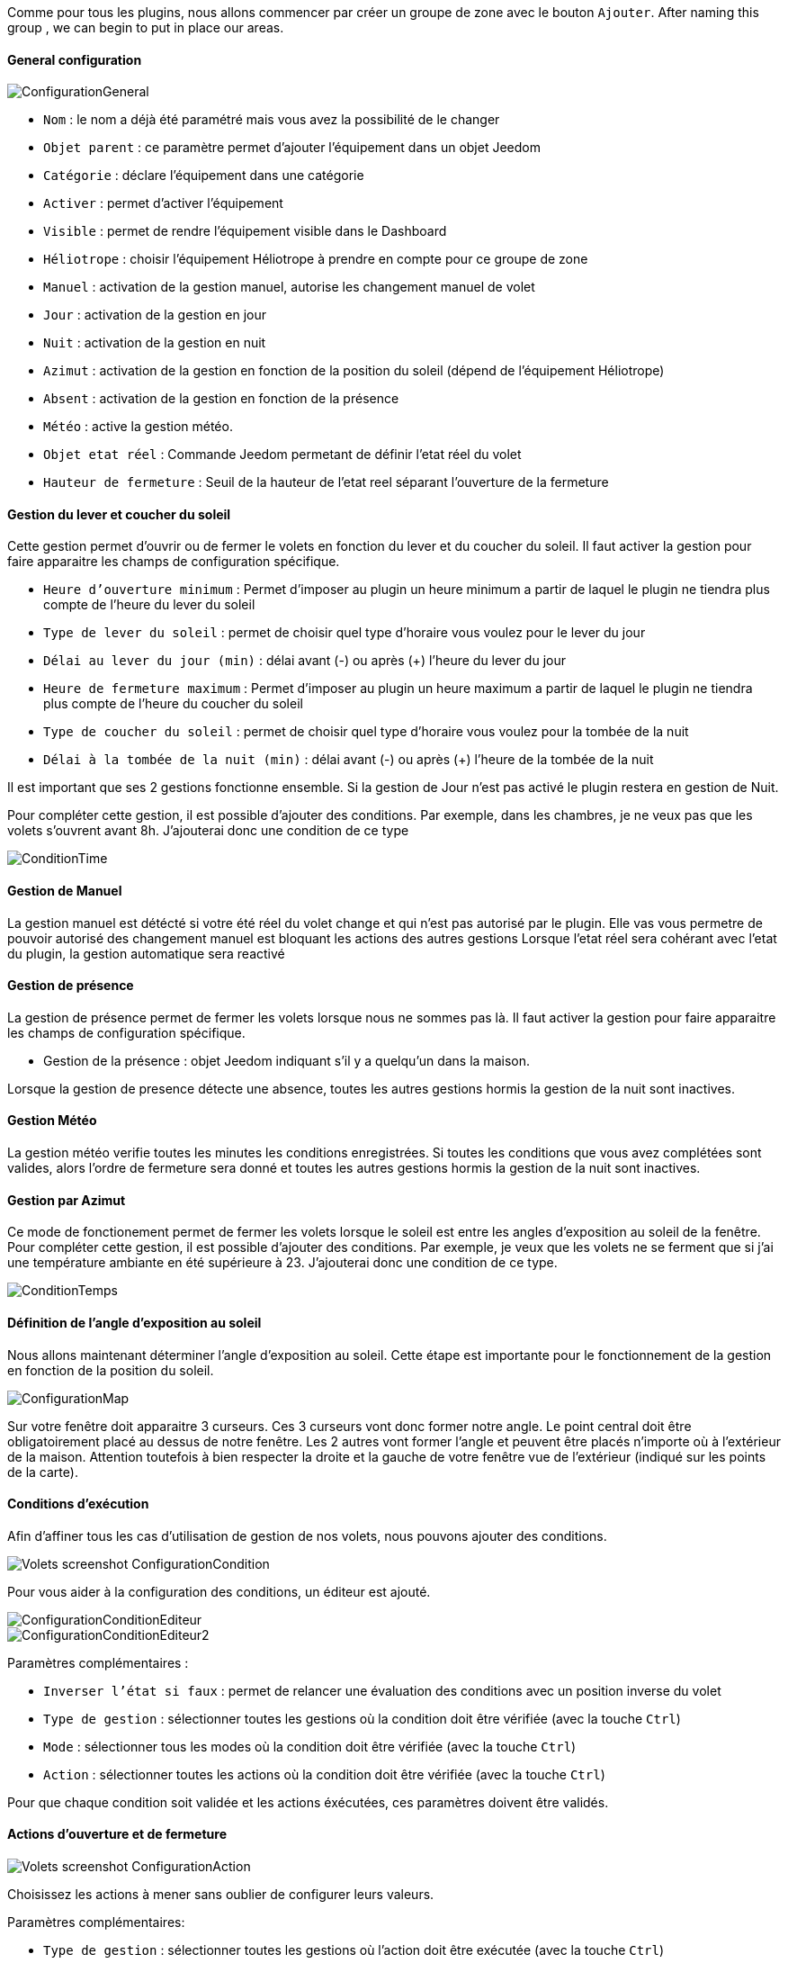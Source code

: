 Comme pour tous les plugins, nous allons commencer par créer un groupe de zone avec le bouton `Ajouter`.
After naming this group , we can begin to put in place our areas.

==== General configuration

image::../images/ConfigurationGeneral.jpg[]
* `Nom` : le nom a déjà été paramétré mais vous avez la possibilité de le changer
* `Objet parent` : ce paramètre permet d'ajouter l'équipement dans un objet Jeedom
* `Catégorie` : déclare l'équipement dans une catégorie
* `Activer` : permet d'activer l'équipement
* `Visible` : permet de rendre l'équipement visible dans le Dashboard
* `Héliotrope` : choisir l'équipement Héliotrope à prendre en compte pour ce groupe de zone

* `Manuel` : activation de la gestion manuel, autorise les changement manuel de volet
* `Jour` : activation de la gestion en jour 
* `Nuit` : activation de la gestion en nuit
* `Azimut` : activation de la gestion en fonction de la position du soleil (dépend de l'équipement Héliotrope)
* `Absent` : activation de la gestion en fonction de la présence
* `Météo` : active la gestion météo. 

* `Objet etat réel` : Commande Jeedom permetant de définir l'etat réel du volet
* `Hauteur de fermeture` : Seuil de la hauteur de l'etat reel séparant l'ouverture de la fermeture

==== Gestion du lever et coucher du soleil

Cette gestion permet d'ouvrir ou de fermer le volets en fonction du lever et du coucher du soleil.
Il faut activer la gestion pour faire apparaitre les champs de configuration spécifique.

* `Heure d'ouverture minimum` : Permet d'imposer au plugin un heure minimum a partir de laquel le plugin ne tiendra plus compte de l'heure du lever du soleil 
* `Type de lever du soleil` : permet de choisir quel type d'horaire vous voulez pour le lever du jour
* `Délai au lever du jour (min)` : délai avant (-) ou après (+) l'heure du lever du jour

* `Heure de fermeture maximum` :  Permet d'imposer au plugin un heure maximum a partir de laquel le plugin ne tiendra plus compte de l'heure du coucher du soleil 
* `Type de coucher du soleil` : permet de choisir quel type d'horaire vous voulez pour la tombée de la nuit
* `Délai à la tombée de la nuit (min)` : délai avant (-) ou après (+) l'heure de la tombée de la nuit

Il est important que ses 2 gestions fonctionne ensemble.
Si la gestion de Jour n'est pas activé le plugin restera en gestion de Nuit.

Pour compléter cette gestion, il est possible d'ajouter des conditions.
Par exemple, dans les chambres, je ne veux pas que les volets s'ouvrent avant 8h.
J'ajouterai donc une condition de ce type

image::../images/ConditionTime.jpg[]
==== Gestion de Manuel

La gestion manuel est détécté si votre été réel du volet change et qui n'est pas autorisé par le plugin.
Elle vas vous permetre de pouvoir autorisé des changement manuel est bloquant les actions des autres gestions
Lorsque l'etat réel sera cohérant avec l'etat du plugin, la gestion automatique sera reactivé

==== Gestion de présence

La gestion de présence permet de fermer les volets lorsque nous ne sommes pas là.
Il faut activer la gestion pour faire apparaitre les champs de configuration spécifique.

* Gestion de la présence : objet Jeedom indiquant s'il y a quelqu'un dans la maison.

Lorsque la gestion de presence détecte une absence, toutes les autres gestions hormis la gestion de la nuit sont inactives.

==== Gestion Météo
La gestion météo verifie toutes les minutes les conditions enregistrées.
Si toutes les conditions que vous avez complétées sont valides, alors l'ordre de fermeture sera donné et toutes les autres gestions hormis la gestion de la nuit sont inactives.

==== Gestion par Azimut

Ce mode de fonctionement permet de fermer les volets lorsque le soleil est entre les angles d'exposition au soleil de la fenêtre.
Pour compléter cette gestion, il est possible d'ajouter des conditions.
Par exemple, je veux que les volets ne se ferment que si j'ai une température ambiante en été supérieure à 23.
J'ajouterai donc une condition de ce type.

image::../images/ConditionTemps.jpg[]

==== Définition de l'angle d'exposition au soleil 
Nous allons maintenant déterminer l'angle d'exposition au soleil.
Cette étape est importante pour le fonctionnement de la gestion en fonction de la position du soleil.

image::../images/ConfigurationMap.jpg[]
Sur votre fenêtre doit apparaitre 3 curseurs. 
Ces 3 curseurs vont donc former notre angle.
Le point central doit être obligatoirement placé au dessus de notre fenêtre. 
Les 2 autres vont former l'angle et peuvent être placés n'importe où à l'extérieur de la maison. 
Attention toutefois à bien respecter la droite et la gauche de votre fenêtre vue de l'extérieur (indiqué sur les points de la carte).

==== Conditions d'exécution
Afin d'affiner tous les cas d'utilisation de gestion de nos volets, nous pouvons ajouter des conditions.

image::../images/Volets_screenshot_ConfigurationCondition.jpg[]

Pour vous aider à la configuration des conditions, un éditeur est ajouté.

image::../images/ConfigurationConditionEditeur.jpg[]
image::../images/ConfigurationConditionEditeur2.jpg[]

Paramètres complémentaires :

* `Inverser l'état si faux` : permet de relancer une évaluation des conditions avec un position inverse du volet
* `Type de gestion` : sélectionner toutes les gestions où la condition doit être vérifiée (avec la touche `Ctrl`)
* `Mode` : sélectionner tous les modes où la condition doit être vérifiée (avec la touche `Ctrl`)
* `Action` : sélectionner toutes les actions où la condition doit être vérifiée (avec la touche `Ctrl`)

Pour que chaque condition soit validée et les actions éxécutées, ces paramètres doivent être validés.

==== Actions d'ouverture et de fermeture

image::../images/Volets_screenshot_ConfigurationAction.jpg[]
Choisissez les actions à mener sans oublier de configurer leurs valeurs.

Paramètres complémentaires:

* `Type de gestion` : sélectionner toutes les gestions où l'action doit être exécutée (avec la touche `Ctrl`)
* `Mode` : sélectionner tous les modes où l'action doit être exécutée (avec la touche `Ctrl`)
* `Action` : Sélectionner toutes les actions où l'action doit être exécutée (avec la touche `Ctrl`)

Pour la gestion azimut en été, le plugin calcul la hauteur du volet pour que le rayonnement du soleil soit masqué.
Pour utiliser la commande hauteur dans une action du plugin, il suffit de mettre en valeur le tag #Hauteur#